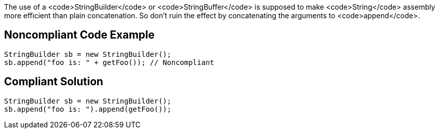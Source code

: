 The use of a <code>StringBuilder</code> or <code>StringBuffer</code> is supposed to make <code>String</code> assembly more efficient than plain concatenation. So don't ruin the effect by concatenating the arguments to <code>append</code>.


== Noncompliant Code Example

----
StringBuilder sb = new StringBuilder();
sb.append("foo is: " + getFoo()); // Noncompliant
----


== Compliant Solution

----
StringBuilder sb = new StringBuilder();
sb.append("foo is: ").append(getFoo());
----

